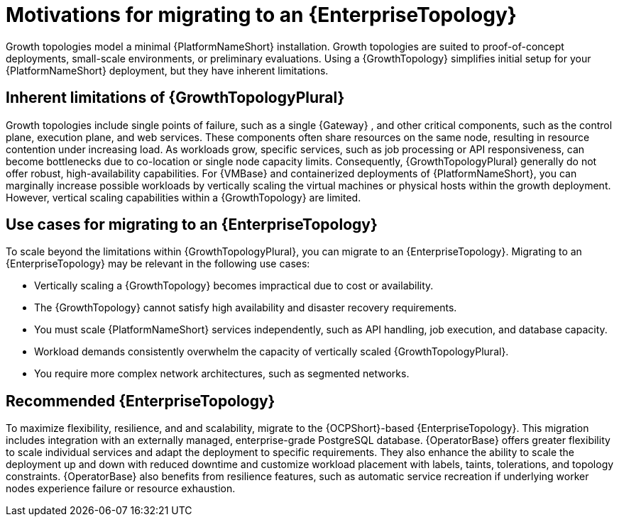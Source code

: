 // Module file name: con-motivations-for-migrating-to-enterprise-topology.adoc
:_mod-docs-content-type: CONCEPT
[id="motivations-for-migrating-to-enterprise-topology_{context}"]
= Motivations for migrating to an {EnterpriseTopology}

[role="_abstract"]
Growth topologies model a minimal {PlatformNameShort} installation.
Growth topologies are suited to proof-of-concept deployments, small-scale environments, or preliminary evaluations. Using a {GrowthTopology} simplifies initial setup for your {PlatformNameShort} deployment, but they have inherent limitations. 

== Inherent limitations of {GrowthTopologyPlural}

Growth topologies include single points of failure, such as a single {Gateway} , and other critical components, such as the control plane, execution plane, and web services.
These components often share resources on the same node, resulting in resource contention under increasing load.
As workloads grow, specific services, such as job processing or API responsiveness, can become bottlenecks due to co-location or single node capacity limits.
Consequently, {GrowthTopologyPlural} generally do not offer robust, high-availability capabilities.
For {VMBase} and containerized deployments of {PlatformNameShort}, you can marginally increase possible workloads by vertically scaling the virtual machines or physical hosts within the growth deployment.
However, vertical scaling capabilities within a {GrowthTopology} are limited.

== Use cases for migrating to an {EnterpriseTopology}

To scale beyond the limitations within {GrowthTopologyPlural}, you can migrate to an {EnterpriseTopology}.
Migrating to an {EnterpriseTopology} may be relevant in the following use cases:

* Vertically scaling a {GrowthTopology} becomes impractical due to cost or availability.
* The {GrowthTopology} cannot satisfy high availability and disaster recovery requirements.
* You must scale {PlatformNameShort} services independently, such as API handling, job execution, and database capacity.
* Workload demands consistently overwhelm the capacity of vertically scaled {GrowthTopologyPlural}.
* You require more complex network architectures, such as segmented networks.

== Recommended {EnterpriseTopology}

To maximize flexibility, resilience, and and scalability, migrate to the {OCPShort}-based {EnterpriseTopology}.
This migration includes integration with an externally managed, enterprise-grade PostgreSQL database.
{OperatorBase} offers greater flexibility to scale individual services and adapt the deployment to specific requirements.
They also enhance the ability to scale the deployment up and down with reduced downtime and customize workload placement with labels, taints, tolerations, and topology constraints.
{OperatorBase} also benefits from resilience features, such as automatic service recreation if underlying worker nodes experience failure or resource exhaustion.